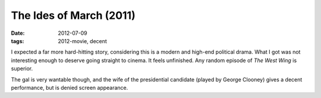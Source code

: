 The Ides of March (2011)
========================

:date: 2012-07-09
:tags: 2012-movie, decent



I expected a far more hard-hitting story, considering this is a modern
and high-end political drama. What I got was not interesting enough to
deserve going straight to cinema. It feels unfinished. Any random
episode of *The West Wing* is superior.

The gal is very wantable though, and the wife of the presidential
candidate (played by George Clooney) gives a decent performance, but is
denied screen appearance.
